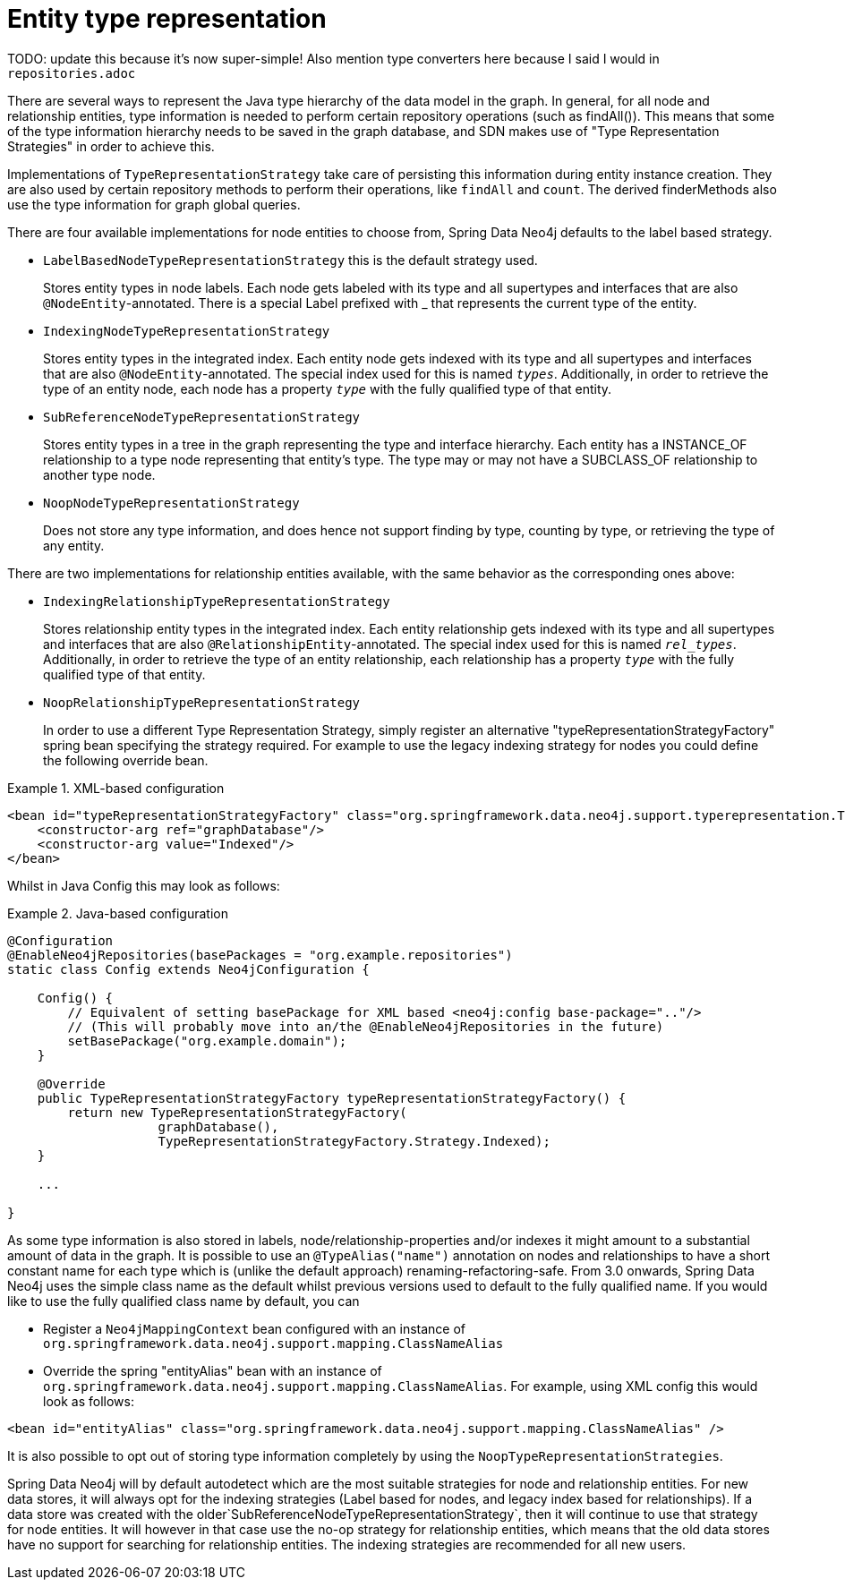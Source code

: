 [[reference_programming-model_typerepresentationstrategy]]
= Entity type representation

TODO: update this because it's now super-simple!  Also mention type converters here because I said I would in `repositories.adoc`

There are several ways to represent the Java type hierarchy of the data model in the graph. In general, for all node and relationship entities, type information is needed to perform certain repository operations (such as findAll()). This means that some of the type information hierarchy needs to be saved in the graph database, and SDN makes use of "Type Representation Strategies" in order to achieve this.

Implementations of `TypeRepresentationStrategy` take care of persisting this information during entity instance creation. They are also used by certain repository methods to perform their operations, like `findAll` and `count`. The derived finderMethods also use the type information for graph global queries.

There are four available implementations for node entities to choose from, Spring Data Neo4j defaults to the label based strategy. 

* `LabelBasedNodeTypeRepresentationStrategy` this is the default strategy used.
+
Stores entity types in node labels. Each node gets labeled with its type and all supertypes and interfaces that are also `@NodeEntity`-annotated. There is a special Label prefixed with _ that represents the current type of the entity.
+
* `IndexingNodeTypeRepresentationStrategy`
+
Stores entity types in the integrated index. Each entity node gets indexed with its type and all supertypes and interfaces that are also `@NodeEntity`-annotated. The special index used for this is named `__types__`. Additionally, in order to retrieve the type of an entity node, each node has a property `__type__` with the fully qualified type of that entity.
+
* `SubReferenceNodeTypeRepresentationStrategy`
+
Stores entity types in a tree in the graph representing the type and interface hierarchy. Each entity has a INSTANCE_OF relationship to a type node representing that entity's type. The type may or may not have a SUBCLASS_OF relationship to another type node.
+
* `NoopNodeTypeRepresentationStrategy`
+
Does not store any type information, and does hence not support finding by type, counting by type, or retrieving the type of any entity.

There are two implementations for relationship entities available, with the same behavior as the corresponding ones above: 

* `IndexingRelationshipTypeRepresentationStrategy`
+
Stores relationship entity types in the integrated index. Each entity relationship gets indexed with its type and all supertypes and interfaces that are also `@RelationshipEntity`-annotated. The special index used for this is named `__rel_types__`. Additionally, in order to retrieve the type of an entity relationship, each relationship has a property `__type__` with the fully qualified type of that entity.
+
* `NoopRelationshipTypeRepresentationStrategy`
+
In order to use a different Type Representation Strategy, simply register an alternative "typeRepresentationStrategyFactory" spring bean specifying the strategy required. For example to use the legacy indexing strategy for nodes you could define the following override bean. 

.XML-based configuration
====
[source,xml]
----
<bean id="typeRepresentationStrategyFactory" class="org.springframework.data.neo4j.support.typerepresentation.TypeRepresentationStrategyFactory">
    <constructor-arg ref="graphDatabase"/>
    <constructor-arg value="Indexed"/>
</bean>
----
====

Whilst in Java Config this may look as follows: 

.Java-based configuration
====
[source,java]
----
@Configuration
@EnableNeo4jRepositories(basePackages = "org.example.repositories")
static class Config extends Neo4jConfiguration {

    Config() {
        // Equivalent of setting basePackage for XML based <neo4j:config base-package=".."/>
        // (This will probably move into an/the @EnableNeo4jRepositories in the future)
        setBasePackage("org.example.domain");
    }

    @Override
    public TypeRepresentationStrategyFactory typeRepresentationStrategyFactory() {
        return new TypeRepresentationStrategyFactory(
                    graphDatabase(),
                    TypeRepresentationStrategyFactory.Strategy.Indexed);
    }

    ...

}
----
====

As some type information is also stored in labels, node/relationship-properties and/or indexes it might amount to a substantial amount of data in the graph. It is possible to use an `@TypeAlias("name")` annotation on nodes and relationships to have a short constant name for each type which is (unlike the default approach) renaming-refactoring-safe. From 3.0 onwards, Spring Data Neo4j uses the simple class name as the default whilst previous versions used to default to the fully qualified name. If you would like to use the fully qualified class name by default, you can 

* Register a `Neo4jMappingContext` bean configured with an instance of `org.springframework.data.neo4j.support.mapping.ClassNameAlias`
* Override the spring "entityAlias" bean with an instance of `org.springframework.data.neo4j.support.mapping.ClassNameAlias`. For example, using XML config this would look as follows: 

[source,xml]
----
<bean id="entityAlias" class="org.springframework.data.neo4j.support.mapping.ClassNameAlias" />
----

It is also possible to opt out of storing type information completely by using the `NoopTypeRepresentationStrategies`.

Spring Data Neo4j will by default autodetect which are the most suitable strategies for node and relationship entities. For new data stores, it will always opt for the indexing strategies (Label based for nodes, and legacy index based for relationships). If a data store was created with the older`SubReferenceNodeTypeRepresentationStrategy`, then it will continue to use that strategy for node entities. It will however in that case use the no-op strategy for relationship entities, which means that the old data stores have no support for searching for relationship entities. The indexing strategies are recommended for all new users.
